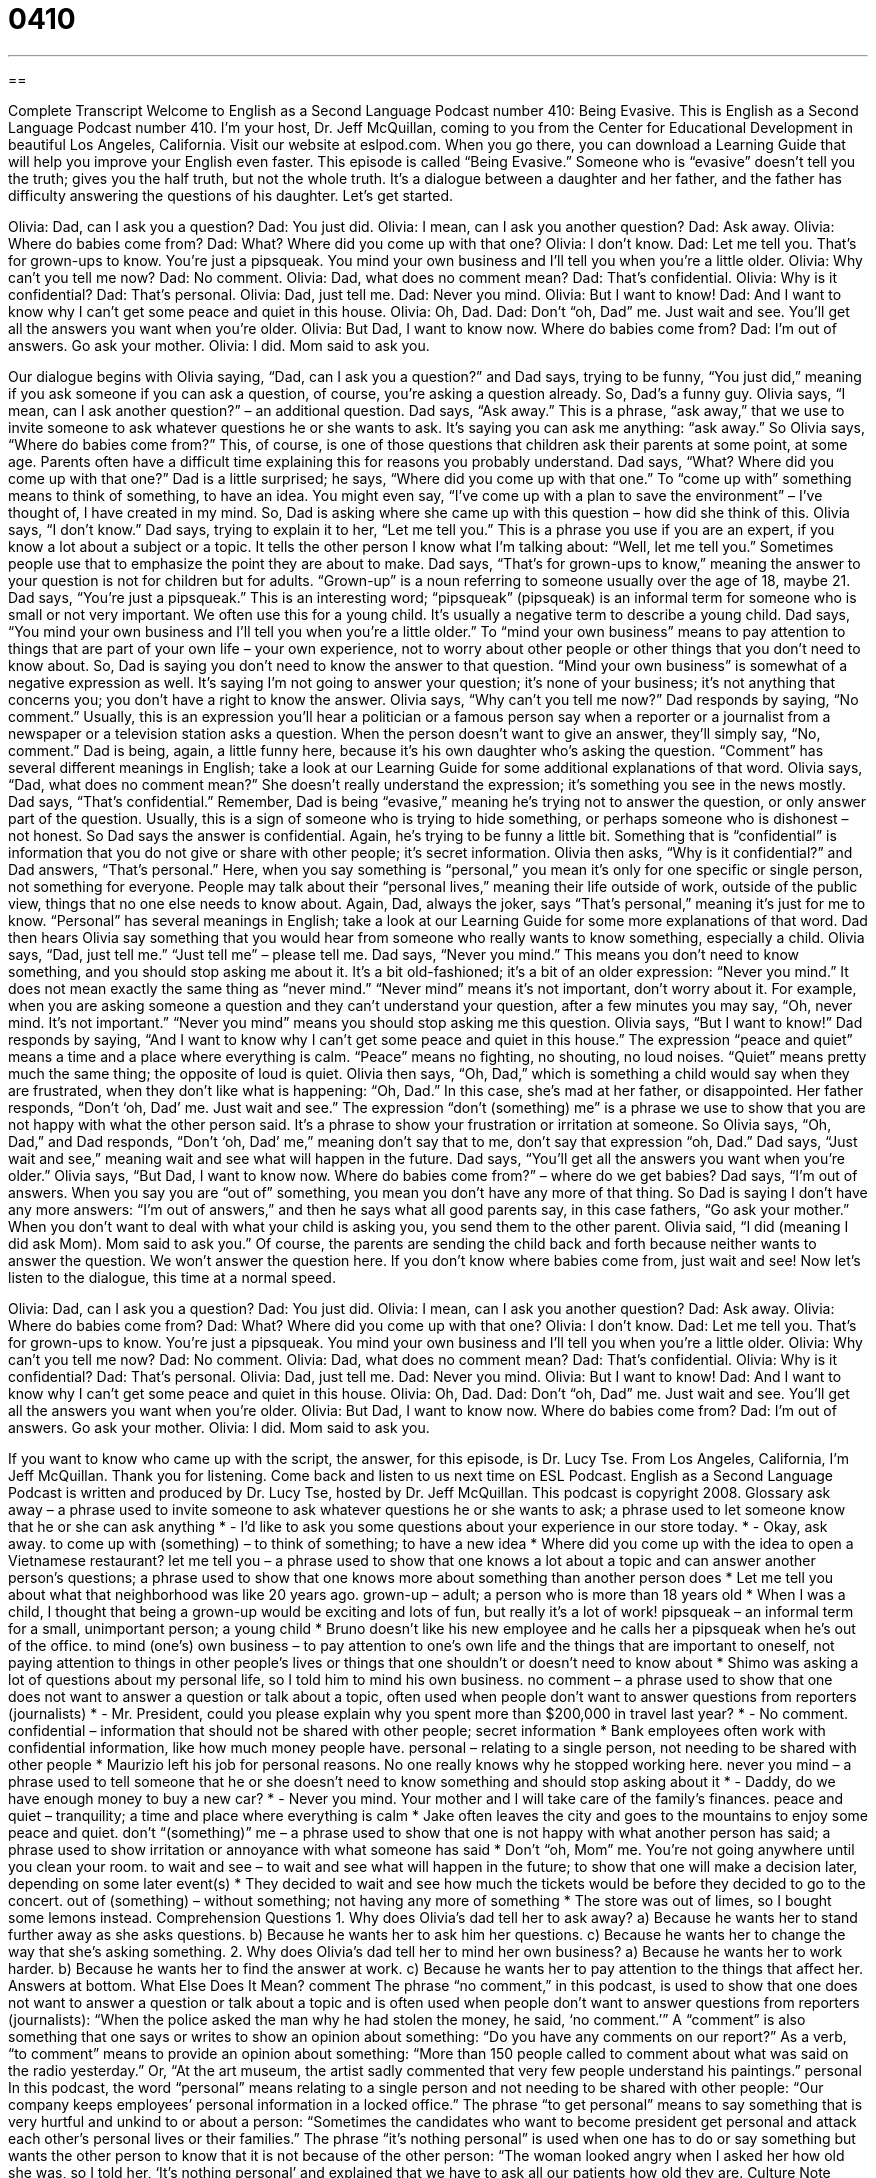 = 0410
:toc: left
:toclevels: 3
:sectnums:
:stylesheet: ../../../myAdocCss.css

'''

== 

Complete Transcript
Welcome to English as a Second Language Podcast number 410: Being Evasive.
This is English as a Second Language Podcast number 410. I’m your host, Dr. Jeff McQuillan, coming to you from the Center for Educational Development in beautiful Los Angeles, California.
Visit our website at eslpod.com. When you go there, you can download a Learning Guide that will help you improve your English even faster.
This episode is called “Being Evasive.” Someone who is “evasive” doesn’t tell you the truth; gives you the half truth, but not the whole truth. It’s a dialogue between a daughter and her father, and the father has difficulty answering the questions of his daughter. Let’s get started.
[start of dialogue]
Olivia: Dad, can I ask you a question?
Dad: You just did.
Olivia: I mean, can I ask you another question?
Dad: Ask away.
Olivia: Where do babies come from?
Dad: What? Where did you come up with that one?
Olivia: I don’t know.
Dad: Let me tell you. That’s for grown-ups to know. You’re just a pipsqueak. You mind your own business and I’ll tell you when you’re a little older.
Olivia: Why can’t you tell me now?
Dad: No comment.
Olivia: Dad, what does no comment mean?
Dad: That’s confidential.
Olivia: Why is it confidential?
Dad: That’s personal.
Olivia: Dad, just tell me.
Dad: Never you mind.
Olivia: But I want to know!
Dad: And I want to know why I can’t get some peace and quiet in this house.
Olivia: Oh, Dad.
Dad: Don’t “oh, Dad” me. Just wait and see. You’ll get all the answers you want when you’re older.
Olivia: But Dad, I want to know now. Where do babies come from?
Dad: I’m out of answers. Go ask your mother.
Olivia: I did. Mom said to ask you.
[end of dialogue]
Our dialogue begins with Olivia saying, “Dad, can I ask you a question?” and Dad says, trying to be funny, “You just did,” meaning if you ask someone if you can ask a question, of course, you’re asking a question already. So, Dad’s a funny guy. Olivia says, “I mean, can I ask another question?” – an additional question. Dad says, “Ask away.” This is a phrase, “ask away,” that we use to invite someone to ask whatever questions he or she wants to ask. It’s saying you can ask me anything: “ask away.” So Olivia says, “Where do babies come from?” This, of course, is one of those questions that children ask their parents at some point, at some age. Parents often have a difficult time explaining this for reasons you probably understand.
Dad says, “What? Where did you come up with that one?” Dad is a little surprised; he says, “Where did you come up with that one.” To “come up with” something means to think of something, to have an idea. You might even say, “I’ve come up with a plan to save the environment” – I’ve thought of, I have created in my mind.
So, Dad is asking where she came up with this question – how did she think of this. Olivia says, “I don’t know.” Dad says, trying to explain it to her, “Let me tell you.” This is a phrase you use if you are an expert, if you know a lot about a subject or a topic. It tells the other person I know what I’m talking about: “Well, let me tell you.” Sometimes people use that to emphasize the point they are about to make.
Dad says, “That’s for grown-ups to know,” meaning the answer to your question is not for children but for adults. “Grown-up” is a noun referring to someone usually over the age of 18, maybe 21. Dad says, “You’re just a pipsqueak.” This is an interesting word; “pipsqueak” (pipsqueak) is an informal term for someone who is small or not very important. We often use this for a young child. It’s usually a negative term to describe a young child.
Dad says, “You mind your own business and I’ll tell you when you’re a little older.” To “mind your own business” means to pay attention to things that are part of your own life – your own experience, not to worry about other people or other things that you don’t need to know about. So, Dad is saying you don’t need to know the answer to that question. “Mind your own business” is somewhat of a negative expression as well. It’s saying I’m not going to answer your question; it’s none of your business; it’s not anything that concerns you; you don’t have a right to know the answer.
Olivia says, “Why can’t you tell me now?” Dad responds by saying, “No comment.” Usually, this is an expression you’ll hear a politician or a famous person say when a reporter or a journalist from a newspaper or a television station asks a question. When the person doesn’t want to give an answer, they’ll simply say, “No, comment.” Dad is being, again, a little funny here, because it’s his own daughter who’s asking the question. “Comment” has several different meanings in English; take a look at our Learning Guide for some additional explanations of that word.
Olivia says, “Dad, what does no comment mean?” She doesn’t really understand the expression; it’s something you see in the news mostly. Dad says, “That’s confidential.” Remember, Dad is being “evasive,” meaning he’s trying not to answer the question, or only answer part of the question. Usually, this is a sign of someone who is trying to hide something, or perhaps someone who is dishonest – not honest. So Dad says the answer is confidential. Again, he’s trying to be funny a little bit. Something that is “confidential” is information that you do not give or share with other people; it’s secret information.
Olivia then asks, “Why is it confidential?” and Dad answers, “That’s personal.” Here, when you say something is “personal,” you mean it’s only for one specific or single person, not something for everyone. People may talk about their “personal lives,” meaning their life outside of work, outside of the public view, things that no one else needs to know about. Again, Dad, always the joker, says “That’s personal,” meaning it’s just for me to know. “Personal” has several meanings in English; take a look at our Learning Guide for some more explanations of that word.
Dad then hears Olivia say something that you would hear from someone who really wants to know something, especially a child. Olivia says, “Dad, just tell me.” “Just tell me” – please tell me. Dad says, “Never you mind.” This means you don’t need to know something, and you should stop asking me about it. It’s a bit old-fashioned; it’s a bit of an older expression: “Never you mind.” It does not mean exactly the same thing as “never mind.” “Never mind” means it’s not important, don’t worry about it. For example, when you are asking someone a question and they can’t understand your question, after a few minutes you may say, “Oh, never mind. It’s not important.” “Never you mind” means you should stop asking me this question.
Olivia says, “But I want to know!” Dad responds by saying, “And I want to know why I can’t get some peace and quiet in this house.” The expression “peace and quiet” means a time and a place where everything is calm. “Peace” means no fighting, no shouting, no loud noises. “Quiet” means pretty much the same thing; the opposite of loud is quiet.
Olivia then says, “Oh, Dad,” which is something a child would say when they are frustrated, when they don’t like what is happening: “Oh, Dad.” In this case, she’s mad at her father, or disappointed. Her father responds, “Don’t ‘oh, Dad’ me. Just wait and see.” The expression “don’t (something) me” is a phrase we use to show that you are not happy with what the other person said. It’s a phrase to show your frustration or irritation at someone. So Olivia says, “Oh, Dad,” and Dad responds, “Don’t ‘oh, Dad’ me,” meaning don’t say that to me, don’t say that expression “oh, Dad.”
Dad says, “Just wait and see,” meaning wait and see what will happen in the future. Dad says, “You’ll get all the answers you want when you’re older.” Olivia says, “But Dad, I want to know now. Where do babies come from?” – where do we get babies? Dad says, “I’m out of answers. When you say you are “out of” something, you mean you don’t have any more of that thing. So Dad is saying I don’t have any more answers: “I’m out of answers,” and then he says what all good parents say, in this case fathers, “Go ask your mother.” When you don’t want to deal with what your child is asking you, you send them to the other parent.
Olivia said, “I did (meaning I did ask Mom). Mom said to ask you.” Of course, the parents are sending the child back and forth because neither wants to answer the question.
We won’t answer the question here. If you don’t know where babies come from, just wait and see!
Now let’s listen to the dialogue, this time at a normal speed.
[start of dialogue]
Olivia: Dad, can I ask you a question?
Dad: You just did.
Olivia: I mean, can I ask you another question?
Dad: Ask away.
Olivia: Where do babies come from?
Dad: What? Where did you come up with that one?
Olivia: I don’t know.
Dad: Let me tell you. That’s for grown-ups to know. You’re just a pipsqueak. You mind your own business and I’ll tell you when you’re a little older.
Olivia: Why can’t you tell me now?
Dad: No comment.
Olivia: Dad, what does no comment mean?
Dad: That’s confidential.
Olivia: Why is it confidential?
Dad: That’s personal.
Olivia: Dad, just tell me.
Dad: Never you mind.
Olivia: But I want to know!
Dad: And I want to know why I can’t get some peace and quiet in this house.
Olivia: Oh, Dad.
Dad: Don’t “oh, Dad” me. Just wait and see. You’ll get all the answers you want when you’re older.
Olivia: But Dad, I want to know now. Where do babies come from?
Dad: I’m out of answers. Go ask your mother.
Olivia: I did. Mom said to ask you.
[end of dialogue]
If you want to know who came up with the script, the answer, for this episode, is Dr. Lucy Tse.
From Los Angeles, California, I’m Jeff McQuillan. Thank you for listening. Come back and listen to us next time on ESL Podcast.
English as a Second Language Podcast is written and produced by Dr. Lucy Tse, hosted by Dr. Jeff McQuillan. This podcast is copyright 2008.
Glossary
ask away – a phrase used to invite someone to ask whatever questions he or she wants to ask; a phrase used to let someone know that he or she can ask anything
* - I’d like to ask you some questions about your experience in our store today.
* - Okay, ask away.
to come up with (something) – to think of something; to have a new idea
* Where did you come up with the idea to open a Vietnamese restaurant?
let me tell you – a phrase used to show that one knows a lot about a topic and can answer another person’s questions; a phrase used to show that one knows more about something than another person does
* Let me tell you about what that neighborhood was like 20 years ago.
grown-up – adult; a person who is more than 18 years old
* When I was a child, I thought that being a grown-up would be exciting and lots of fun, but really it’s a lot of work!
pipsqueak – an informal term for a small, unimportant person; a young child
* Bruno doesn’t like his new employee and he calls her a pipsqueak when he’s out of the office.
to mind (one’s) own business – to pay attention to one’s own life and the things that are important to oneself, not paying attention to things in other people’s lives or things that one shouldn’t or doesn’t need to know about
* Shimo was asking a lot of questions about my personal life, so I told him to mind his own business.
no comment – a phrase used to show that one does not want to answer a question or talk about a topic, often used when people don’t want to answer questions from reporters (journalists)
* - Mr. President, could you please explain why you spent more than $200,000 in travel last year?
* - No comment.
confidential – information that should not be shared with other people; secret information
* Bank employees often work with confidential information, like how much money people have.
personal – relating to a single person, not needing to be shared with other people
* Maurizio left his job for personal reasons. No one really knows why he stopped working here.
never you mind – a phrase used to tell someone that he or she doesn’t need to know something and should stop asking about it
* - Daddy, do we have enough money to buy a new car?
* - Never you mind. Your mother and I will take care of the family’s finances.
peace and quiet – tranquility; a time and place where everything is calm
* Jake often leaves the city and goes to the mountains to enjoy some peace and quiet.
don’t “(something)” me – a phrase used to show that one is not happy with what another person has said; a phrase used to show irritation or annoyance with what someone has said
* Don’t “oh, Mom” me. You’re not going anywhere until you clean your room.
to wait and see – to wait and see what will happen in the future; to show that one will make a decision later, depending on some later event(s)
* They decided to wait and see how much the tickets would be before they decided to go to the concert.
out of (something) – without something; not having any more of something
* The store was out of limes, so I bought some lemons instead.
Comprehension Questions
1. Why does Olivia’s dad tell her to ask away?
a) Because he wants her to stand further away as she asks questions.
b) Because he wants her to ask him her questions.
c) Because he wants her to change the way that she’s asking something.
2. Why does Olivia’s dad tell her to mind her own business?
a) Because he wants her to work harder.
b) Because he wants her to find the answer at work.
c) Because he wants her to pay attention to the things that affect her.
Answers at bottom.
What Else Does It Mean?
comment
The phrase “no comment,” in this podcast, is used to show that one does not want to answer a question or talk about a topic and is often used when people don’t want to answer questions from reporters (journalists): “When the police asked the man why he had stolen the money, he said, ‘no comment.’” A “comment” is also something that one says or writes to show an opinion about something: “Do you have any comments on our report?” As a verb, “to comment” means to provide an opinion about something: “More than 150 people called to comment about what was said on the radio yesterday.” Or, “At the art museum, the artist sadly commented that very few people understand his paintings.”
personal
In this podcast, the word “personal” means relating to a single person and not needing to be shared with other people: “Our company keeps employees’ personal information in a locked office.” The phrase “to get personal” means to say something that is very hurtful and unkind to or about a person: “Sometimes the candidates who want to become president get personal and attack each other’s personal lives or their families.” The phrase “it’s nothing personal” is used when one has to do or say something but wants the other person to know that it is not because of the other person: “The woman looked angry when I asked her how old she was, so I told her, ‘It’s nothing personal’ and explained that we have to ask all our patients how old they are.
Culture Note
Young children are often very interested in knowing where babies come from, but their parents are often “embarrassed” (uncomfortable) telling them the truth. Some parents say that a “stork” (a large, white bird that lives near the ocean) carries babies in its “beak” (the long, hard part of a bird’s face, where its mouth is), but only very young children believe this. Most of them want to know all about “the birds and the bees,” which means “sex education,” or information about how men and women are different physically and can have sex to “conceive” (make babies).
In the United States, “public schools” (schools that are created and operated by the government and are not owned by a business) have sex education classes. These are often “controversial,” with some people thinking that the classes are very good and other people thinking that the classes are very bad. People who “favor” sex education classes think that they are good because they teach children what they want and need to know, which will help them make better, healthier decisions. People who dislike sex education classes think that they give children too much information and “encourage” (help someone do something) children to have sex while they are too young.
American schools usually tell parents when sex education classes will be “held” (when they will happen) and what will be “discussed” (talked about) in the classes. Parents can choose to “opt out” (decide not to participate) and “pull their children out” of the classes (not allow their children go to those classes) if they think the information would be “inappropriate” (wrong) for their children.
Comprehension Answers
1 - b
2 - c